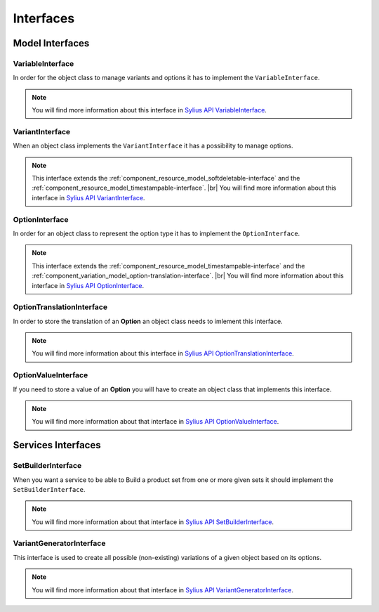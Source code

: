 Interfaces
==========

Model Interfaces
----------------

.. _component_variation_model_variable-interface:

VariableInterface
~~~~~~~~~~~~~~~~~

In order for the object class to manage variants and options it has to implement the ``VariableInterface``.

.. note::

    You will find more information about this interface in `Sylius API VariableInterface`_.

.. _Sylius API VariableInterface: http://api.sylius.org/Sylius/Component/Variation/Model/VariableInterface.html

.. _component_variation_model_variant-interface:

VariantInterface
~~~~~~~~~~~~~~~~

When an object class implements the ``VariantInterface`` it has a possibility to manage options.

.. note::

    This interface extends the :ref:`component_resource_model_softdeletable-interface`
    and the :ref:`component_resource_model_timestampable-interface`. |br|
    You will find more information about this interface in `Sylius API VariantInterface`_.

.. _Sylius API VariantInterface: http://api.sylius.org/Sylius/Component/Variation/Model/VariantInterface.htm

.. _component_variation_model_option-interface:

OptionInterface
~~~~~~~~~~~~~~~

In order for an object class to represent the option type it has to implement the ``OptionInterface``.

.. note::

    This interface extends the :ref:`component_resource_model_timestampable-interface`
    and the :ref:`component_variation_model_option-translation-interface`. |br|
    You will find more information about this interface in `Sylius API OptionInterface`_.

.. _Sylius API OptionInterface: http://api.sylius.org/Sylius/Component/Variation/Model/OptionInterface.html

.. _component_variation_model_option-translation-interface:

OptionTranslationInterface
~~~~~~~~~~~~~~~~~~~~~~~~~~

In order to store the translation of an **Option** an object class needs to imlement this interface.

.. note::

    You will find more information about this interface in `Sylius API OptionTranslationInterface`_.

.. _Sylius API OptionTranslationInterface: http://api.sylius.org/Sylius/Component/Variation/Model/OptionTranslationInterface.html

.. _component_variation_model_option-value-interface:

OptionValueInterface
~~~~~~~~~~~~~~~~~~~~

If you need to store a value of an **Option** you will have to create an object class that implements this interface.

.. note::

    You will find more information about that interface in `Sylius API OptionValueInterface`_.

.. _Sylius API OptionValueInterface: http://api.sylius.org/Sylius/Component/Variation/Model/OptionValueInterface.html

Services Interfaces
-------------------

.. _component_variation_set-builder_set-builder-interface:

SetBuilderInterface
~~~~~~~~~~~~~~~~~~~

When you want a service to be able to Build a product set from one or more given sets it should implement the ``SetBuilderInterface``.

.. note::

    You will find more information about that interface in `Sylius API SetBuilderInterface`_.

.. _Sylius API SetBuilderInterface: http://api.sylius.org/Sylius/Component/Variation/SetBuilder/SetBuilderInterface.html

.. _component_variation_generator_variant-generator-interface:

VariantGeneratorInterface
~~~~~~~~~~~~~~~~~~~~~~~~~

This interface is used to create all possible (non-existing) variations of a given object based on its options.

.. note::

    You will find more information about that interface in `Sylius API VariantGeneratorInterface`_.

.. _Sylius API VariantGeneratorInterface: http://api.sylius.org/Sylius/Component/Variation/SetBuilder/VariantGeneratorInterface.html
